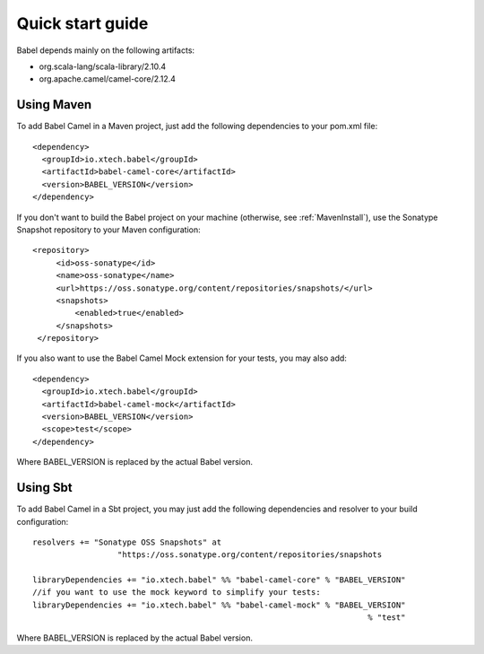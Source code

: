 .. _babel-quick-start:

Quick start guide
=================

Babel depends mainly on the following artifacts:

* org.scala-lang/scala-library/2.10.4
* org.apache.camel/camel-core/2.12.4

Using Maven
+++++++++++

.. highlight:: xml

To add Babel Camel in a Maven project, just add the following dependencies to your pom.xml file:

::

   <dependency>
     <groupId>io.xtech.babel</groupId>
     <artifactId>babel-camel-core</artifactId>
     <version>BABEL_VERSION</version>
   </dependency>

If you don't want to build the Babel project on your machine (otherwise, see :ref:`MavenInstall`), use the Sonatype Snapshot repository to your Maven configuration::

   <repository>
        <id>oss-sonatype</id>
        <name>oss-sonatype</name>
        <url>https://oss.sonatype.org/content/repositories/snapshots/</url>
        <snapshots>
            <enabled>true</enabled>
        </snapshots>
    </repository>

If you also want to use the Babel Camel Mock extension for your tests, you may also add:

::

   <dependency>
     <groupId>io.xtech.babel</groupId>
     <artifactId>babel-camel-mock</artifactId>
     <version>BABEL_VERSION</version>
     <scope>test</scope>
   </dependency>

Where BABEL_VERSION is replaced by the actual Babel version.

Using Sbt
+++++++++

.. highlight:: scala

To add Babel Camel in a Sbt project, you may just add the following dependencies and resolver to your build configuration:

::

  resolvers += "Sonatype OSS Snapshots" at
                    "https://oss.sonatype.org/content/repositories/snapshots

  libraryDependencies += "io.xtech.babel" %% "babel-camel-core" % "BABEL_VERSION"
  //if you want to use the mock keyword to simplify your tests:
  libraryDependencies += "io.xtech.babel" %% "babel-camel-mock" % "BABEL_VERSION"
                                                                         % "test"

Where BABEL_VERSION is replaced by the actual Babel version.